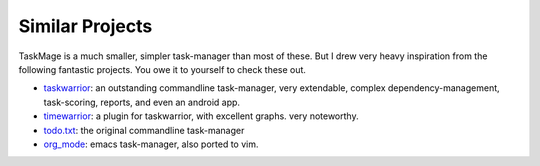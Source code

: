 Similar Projects
================

TaskMage is a much smaller, simpler task-manager than most of these. But I drew very heavy inspiration
from the following fantastic projects. You owe it to yourself to check these out. 


* taskwarrior_: an outstanding commandline task-manager, very extendable, complex dependency-management, task-scoring, reports, and even an android app.
* timewarrior_: a plugin for taskwarrior, with excellent graphs. very noteworthy.
* todo.txt_: the original commandline task-manager
* org_mode_: emacs task-manager, also ported to vim.

.. _taskwarrior:  https://taskwarrior.org/
.. _timewarrior: https://timewarrior.net/
.. _todo.txt: http://todotxt.org/
.. _org_mode: http://orgmode.org/
